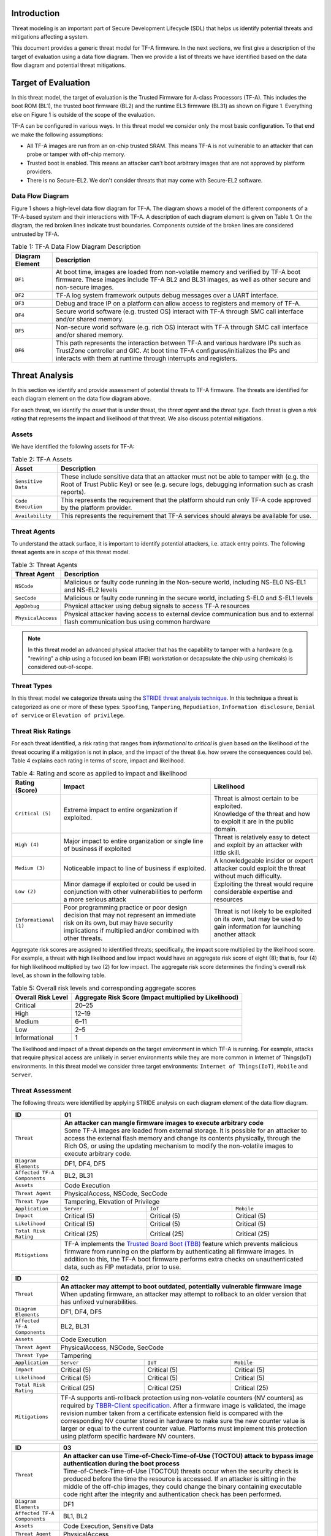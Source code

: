 *****************
Introduction
*****************
Threat modeling is an important part of Secure Development Lifecycle (SDL)
that helps us identify potential threats and mitigations affecting a system.

This document provides a generic threat model for TF-A firmware. In the
next sections, we first give a description of the target of evaluation
using a data flow diagram. Then we provide a list of threats we have
identified based on the data flow diagram and potential threat mitigations.

************************
Target of Evaluation
************************
In this threat model, the target of evaluation is the Trusted
Firmware for A-class Processors (TF-A). This includes the boot ROM (BL1),
the trusted boot firmware (BL2) and the runtime EL3 firmware (BL31) as
shown on Figure 1. Everything else on Figure 1 is outside of the scope of
the evaluation.

TF-A can be configured in various ways. In this threat model we consider
only the most basic configuration. To that end we make the following
assumptions:

- All TF-A images are run from an on-chip trusted SRAM. This means TF-A is
  not vulnerable to an attacker that can probe or tamper with off-chip memory.
- Trusted boot is enabled. This means an attacker can't boot arbitrary images
  that are not approved by platform providers.
- There is no Secure-EL2. We don't consider threats that may come with 
  Secure-EL2 software.

Data Flow Diagram
======================
Figure 1 shows a high-level data flow diagram for TF-A. The diagram
shows a model of the different components of a TF-A-based system and
their interactions with TF-A. A description of each diagram element
is given on Table 1. On the diagram, the red broken lines indicate
trust boundaries. Components outside of the broken lines
are considered untrusted by TF-A.

.. uml:: ../resources/diagrams/plantuml/tfa_dfd.puml
  :caption: Figure 1: TF-A Data Flow Diagram

.. table:: Table 1: TF-A Data Flow Diagram Description

  +-----------------+--------------------------------------------------------+
  | Diagram Element | Description                                            |
  +=================+========================================================+
  |       ``DF1``   | | At boot time, images are loaded from non-volatile    |
  |                 |   memory and verified by TF-A boot firmware. These     |
  |                 |   images include TF-A BL2 and BL31 images, as well as  |
  |                 |   other secure and non-secure images.                  |
  +-----------------+--------------------------------------------------------+
  |       ``DF2``   | | TF-A log system framework outputs debug messages     |
  |                 |   over a UART interface.                               |
  +-----------------+--------------------------------------------------------+
  |       ``DF3``   | | Debug and trace IP on a platform can allow access    |
  |                 |   to registers and memory of TF-A.                     |
  +-----------------+--------------------------------------------------------+
  |       ``DF4``   | | Secure world software (e.g. trusted OS) interact     |
  |                 |   with TF-A through SMC call interface and/or shared   |
  |                 |   memory.                                              |
  +-----------------+--------------------------------------------------------+
  |       ``DF5``   | | Non-secure world software (e.g. rich OS) interact    |
  |                 |   with TF-A through SMC call interface and/or shared   |
  |                 |   memory.                                              |
  +-----------------+--------------------------------------------------------+
  |       ``DF6``   | | This path represents the interaction between TF-A and|
  |                 |   various hardware IPs such as TrustZone controller    |
  |                 |   and GIC. At boot time TF-A configures/initializes the|
  |                 |   IPs and interacts with them at runtime through       |
  |                 |   interrupts and registers.                            |
  +-----------------+--------------------------------------------------------+


*********************
Threat Analysis
*********************
In this section we identify and provide assessment of potential threats to TF-A
firmware. The threats are identified for each diagram element on the
data flow diagram above.

For each threat, we identify the *asset* that is under threat, the
*threat agent* and the *threat type*. Each threat is given a *risk rating*
that represents the impact and likelihood of that threat. We also discuss
potential mitigations.

Assets
==================
We have identified the following assets for TF-A:

.. table:: Table 2: TF-A Assets

  +--------------------+---------------------------------------------------+
  | Asset              | Description                                       |
  +====================+===================================================+
  | ``Sensitive Data`` | | These include sensitive data that an attacker   |
  |                    |   must not be able to tamper with (e.g. the Root  |
  |                    |   of Trust Public Key) or see (e.g. secure logs,  |
  |                    |   debugging information such as crash reports).   |
  +--------------------+---------------------------------------------------+
  | ``Code Execution`` | | This represents the requirement that the        |
  |                    |   platform should run only TF-A code approved by  |
  |                    |   the platform provider.                          |
  +--------------------+---------------------------------------------------+
  | ``Availability``   | | This represents the requirement that TF-A       |
  |                    |   services should always be available for use.    |
  +--------------------+---------------------------------------------------+

Threat Agents
=====================
To understand the attack surface, it is important to identify potential
attackers, i.e. attack entry points. The following threat agents are
in scope of this threat model.

.. table:: Table 3: Threat Agents

  +-------------------+-------------------------------------------------------+
  | Threat Agent      | Description                                           |
  +===================+=======================================================+
  |   ``NSCode``      | | Malicious or faulty code running in the Non-secure  |
  |                   |   world, including NS-EL0 NS-EL1 and NS-EL2 levels    |
  +-------------------+-------------------------------------------------------+
  |   ``SecCode``     | | Malicious or faulty code running in the secure      |
  |                   |   world, including S-EL0 and S-EL1 levels             |
  +-------------------+-------------------------------------------------------+
  |   ``AppDebug``    | | Physical attacker using  debug signals to access    |
  |                   |   TF-A resources                                      |
  +-------------------+-------------------------------------------------------+
  | ``PhysicalAccess``| | Physical attacker having access to external device  |
  |                   |   communication bus and to external flash             |
  |                   |   communication bus using common hardware             |
  +-------------------+-------------------------------------------------------+

.. note::

  In this threat model an advanced physical attacker that has the capability
  to tamper with a hardware (e.g. "rewiring" a chip using a focused
  ion beam (FIB) workstation or decapsulate the chip using chemicals) is
  considered out-of-scope.

Threat Types
========================
In this threat model we categorize threats using the `STRIDE threat
analysis technique`_. In this technique a threat is categorized as one
or more of these types: ``Spoofing``, ``Tampering``, ``Repudiation``,
``Information disclosure``, ``Denial of service`` or
``Elevation of privilege``.

Threat Risk Ratings
========================
For each threat identified, a risk rating that ranges
from *informational* to *critical* is given based on the likelihood of the
threat occuring if a mitigation is not in place, and the impact of the
threat (i.e. how severe the consequences could be). Table 4 explains each
rating in terms of score, impact and likelihood.

.. table:: Table 4: Rating and score as applied to impact and likelihood

  +-----------------------+-------------------------+---------------------------+
  | **Rating (Score)**    | **Impact**              | **Likelihood**            |
  +=======================+=========================+===========================+
  | ``Critical (5)``      | | Extreme impact to     | | Threat is almost        |
  |                       |   entire organization   |   certain to be exploited.|
  |                       |   if exploited.         |                           |
  |                       |                         | | Knowledge of the threat |
  |                       |                         |   and how to exploit it   |
  |                       |                         |   are in the public       |
  |                       |                         |   domain.                 |
  +-----------------------+-------------------------+---------------------------+
  | ``High (4)``          | | Major impact to entire| | Threat is relatively    |
  |                       |   organization or single|   easy to detect and      |
  |                       |   line of business if   |   exploit by an attacker  |
  |                       |   exploited             |   with little skill.      |
  +-----------------------+-------------------------+---------------------------+
  | ``Medium (3)``        | | Noticeable impact to  | | A knowledgeable insider |
  |                       |   line of business if   |   or expert attacker could|
  |                       |   exploited.            |   exploit the threat      |
  |                       |                         |   without much difficulty.|
  +-----------------------+-------------------------+---------------------------+
  | ``Low (2)``           | | Minor damage if       | | Exploiting the threat   |
  |                       |   exploited or could    |   would require           |
  |                       |   be used in conjunction|   considerable expertise  |
  |                       |   with other            |   and resources           |
  |                       |   vulnerabilities to    |                           |
  |                       |   perform a more serious|                           |
  |                       |   attack                |                           |
  +-----------------------+-------------------------+---------------------------+
  | ``Informational (1)`` | | Poor programming      | | Threat is not likely    |
  |                       |   practice or poor      |   to be exploited on its  |
  |                       |   design decision that  |   own, but may be used to |
  |                       |   may not represent an  |   gain information for    |
  |                       |   immediate risk on its |   launching another       |
  |                       |   own, but may have     |   attack                  |
  |                       |   security implications |                           |
  |                       |   if multiplied and/or  |                           |
  |                       |   combined with other   |                           |
  |                       |   threats.              |                           |
  +-----------------------+-------------------------+---------------------------+

Aggregate risk scores are assigned to identified threats;
specifically, the impact score multiplied by the likelihood score.
For example, a threat with high likelihood and low impact would have an
aggregate risk score of eight (8); that is, four (4) for high likelihood
multiplied by two (2) for low impact. The aggregate risk score determines
the finding's overall risk level, as shown in the following table.

.. table:: Table 5: Overall risk levels and corresponding aggregate scores

  +---------------------+-----------------------------------+
  | Overall Risk Level  | Aggregate Risk Score              |
  |                     | (Impact multiplied by Likelihood) |
  +=====================+===================================+
  | Critical            | 20–25                             |
  +---------------------+-----------------------------------+
  | High                | 12–19                             |
  +---------------------+-----------------------------------+
  | Medium              | 6–11                              |
  +---------------------+-----------------------------------+
  | Low                 | 2–5                               |
  +---------------------+-----------------------------------+
  | Informational       | 1                                 |
  +---------------------+-----------------------------------+

The likelihood and impact of a threat depends on the
target environment in which TF-A is running. For example, attacks
that require physical access are unlikely in server environments while
they are more common in Internet of Things(IoT) environments.
In this threat model we consider three target environments:
``Internet of Things(IoT)``, ``Mobile`` and ``Server``.

Threat Assessment
============================
The following threats were identified by applying STRIDE analysis on
each diagram element of the data flow diagram.

+------------------------+----------------------------------------------------+
| ID                     | 01                                                 |
+========================+====================================================+
| ``Threat``             | | **An attacker can mangle firmware images to      |
|                        |   execute arbitrary code**                         |
|                        |                                                    |
|                        | | Some TF-A images are loaded from external        |
|                        |   storage. It is possible for an attacker to access|
|                        |   the external flash memory and change its contents|
|                        |   physically, through the Rich OS, or using the    |
|                        |   updating mechanism to modify the non-volatile    |
|                        |   images to execute arbitrary code.                |
+------------------------+----------------------------------------------------+
| ``Diagram Elements``   | DF1, DF4, DF5                                      |
+------------------------+----------------------------------------------------+
| ``Affected TF-A        | BL2, BL31                                          |
| Components``           |                                                    |
+------------------------+----------------------------------------------------+
| ``Assets``             | Code Execution                                     |
+------------------------+----------------------------------------------------+
| ``Threat Agent``       | PhysicalAccess, NSCode, SecCode                    |
+------------------------+----------------------------------------------------+
| ``Threat Type``        | Tampering, Elevation of Privilege                  |
+------------------------+------------------+-----------------+---------------+
| ``Application``        | ``Server``       | ``IoT``         | ``Mobile``    |
+------------------------+------------------+-----------------+---------------+
| ``Impact``             | Critical (5)     | Critical (5)    | Critical (5)  |
+------------------------+------------------+-----------------+---------------+
| ``Likelihood``         | Critical (5)     | Critical (5)    | Critical (5)  |
+------------------------+------------------+-----------------+---------------+
| ``Total Risk Rating``  | Critical (25)    | Critical (25)   | Critical (25) |
+------------------------+------------------+-----------------+---------------+
| ``Mitigations``        | | TF-A implements the `Trusted Board Boot (TBB)`_  |
|                        |   feature which prevents malicious firmware from   |
|                        |   running on the platform by authenticating all    |
|                        |   firmware images. In addition to this, the TF-A   |
|                        |   boot firmware performs extra checks on           |
|                        |   unauthenticated data, such as FIP metadata, prior|
|                        |   to use.                                          |
+------------------------+----------------------------------------------------+

+------------------------+----------------------------------------------------+
| ID                     | 02                                                 |
+========================+====================================================+
| ``Threat``             | | **An attacker may attempt to boot outdated,      |
|                        |   potentially vulnerable firmware image**          |
|                        |                                                    |
|                        | | When updating firmware, an attacker may attempt  |
|                        |   to rollback to an older version that has unfixed |
|                        |   vulnerabilities.                                 |
+------------------------+----------------------------------------------------+
| ``Diagram Elements``   | DF1, DF4, DF5                                      |
+------------------------+----------------------------------------------------+
| ``Affected TF-A        | BL2, BL31                                          |
| Components``           |                                                    |
+------------------------+----------------------------------------------------+
| ``Assets``             | Code Execution                                     |
+------------------------+----------------------------------------------------+
| ``Threat Agent``       | PhysicalAccess, NSCode, SecCode                    |
+------------------------+----------------------------------------------------+
| ``Threat Type``        | Tampering                                          |
+------------------------+------------------+-----------------+---------------+
| ``Application``        | ``Server``       | ``IoT``         | ``Mobile``    |
+------------------------+------------------+-----------------+---------------+
| ``Impact``             | Critical (5)     | Critical (5)    | Critical (5)  |
+------------------------+------------------+-----------------+---------------+
| ``Likelihood``         | Critical (5)     | Critical (5)    | Critical (5)  |
+------------------------+------------------+-----------------+---------------+
| ``Total Risk Rating``  | Critical (25)    | Critical (25)   | Critical (25) |
+------------------------+------------------+-----------------+---------------+
| ``Mitigations``        | | TF-A supports anti-rollback protection using     |
|                        |   non-volatile counters (NV counters) as required  |
|                        |   by `TBBR-Client specification`_. After a firmware|
|                        |   image is validated, the image revision number    |
|                        |   taken from a certificate extension field is      |
|                        |   compared with the corresponding NV counter stored|
|                        |   in hardware to make sure the new counter value is|
|                        |   larger or equal to the current counter value.    |
|                        |   Platforms must implement this protection using   |
|                        |   platform specific hardware NV counters.          |
+------------------------+----------------------------------------------------+

+------------------------+-------------------------------------------------------+
| ID                     | 03                                                    |
+========================+=======================================================+
| ``Threat``             | |  **An attacker can use Time-of-Check-Time-of-Use    |
|                        |   (TOCTOU) attack to bypass image authentication      |
|                        |   during the boot process**                           |
|                        |                                                       |
|                        | | Time-of-Check-Time-of-Use (TOCTOU) threats occur    |
|                        |   when the security check is produced before the time |
|                        |   the resource is accessed. If an attacker is sitting |
|                        |   in the middle of the off-chip images, they could    |
|                        |   change the binary containing executable code right  |
|                        |   after the integrity and authentication check has    |
|                        |   been performed.                                     |
+------------------------+-------------------------------------------------------+
| ``Diagram Elements``   | DF1                                                   |
+------------------------+-------------------------------------------------------+
| ``Affected TF-A        | BL1, BL2                                              |
| Components``           |                                                       |
+------------------------+-------------------------------------------------------+
| ``Assets``             | Code Execution, Sensitive Data                        |
+------------------------+-------------------------------------------------------+
| ``Threat Agent``       | PhysicalAccess                                        |
+------------------------+-------------------------------------------------------+
| ``Threat Type``        | Elevation of Privilege                                |
+------------------------+---------------------+-----------------+---------------+
| ``Application``        | ``Server``          | ``IoT``         | ``Mobile``    |
+------------------------+---------------------+-----------------+---------------+
| ``Impact``             | N/A                 | Critical (5)    | Critical (5)  |
+------------------------+---------------------+-----------------+---------------+
| ``Likelihood``         | N/A                 | Medium (3)      | Medium (3)    |
+------------------------+---------------------+-----------------+---------------+
| ``Total Risk Rating``  | N/A                 | High (15)       | High (15)     |
+------------------------+---------------------+-----------------+---------------+
| ``Mitigations``        | | TF-A boot firmware copies image to on-chip          |
|                        |   memory before authenticating an image.              |
+------------------------+-------------------------------------------------------+

+------------------------+-------------------------------------------------------+
| ID                     | 04                                                    |
+========================+=======================================================+
| ``Threat``             | | **An attacker with physical access can execute      |
|                        |   arbitrary image by bypassing the signature          |
|                        |   verification stage using glitching techniques**     |
|                        |                                                       |
|                        | | Glitching (Fault injection) attacks attempt to put  |
|                        |   a hardware into a undefined state by manipulating an|
|                        |   environmental variable such as power supply.        |
|                        |                                                       |
|                        | | TF-A relies on a chain of trust that starts with the|
|                        |   ROTPK, which is the key stored inside the chip and  |
|                        |   the root of all validation processes. If an attacker|
|                        |   can break this chain of trust, they could execute   |
|                        |   arbitrary code on the device. This could be         |
|                        |   achieved with physical access to the device by      |
|                        |   attacking the normal execution flow of the          |
|                        |   process using glitching techniques that target      |
|                        |   points where the image is validated against the     |
|                        |   signature.                                          |
+------------------------+-------------------------------------------------------+
| ``Diagram Elements``   | DF1                                                   |
+------------------------+-------------------------------------------------------+
| ``Affected TF-A        | BL1, BL2                                              |
| Components``           |                                                       |
+------------------------+-------------------------------------------------------+
| ``Assets``             | Code Execution                                        |
+------------------------+-------------------------------------------------------+
| ``Threat Agent``       | PhysicalAccess                                        |
+------------------------+-------------------------------------------------------+
| ``Threat Type``        | Tampering, Elevation of Privilege                     |
+------------------------+---------------------+-----------------+---------------+
| ``Application``        | ``Server``          | ``IoT``         | ``Mobile``    |
+------------------------+---------------------+-----------------+---------------+
| ``Impact``             | N/A                 | Critical (5)    | Critical (5)  |
+------------------------+---------------------+-----------------+---------------+
| ``Likelihood``         | N/A                 | Medium (3)      | Medium (3)    |
+------------------------+---------------------+-----------------+---------------+
| ``Total Risk Rating``  | N/A                 | High (15)       | High (15)     |
+------------------------+---------------------+-----------------+---------------+
| ``Mitigations``        | | The most effective mitigation is adding glitching   |
|                        |   detection and mitigation circuit at the hardware    |
|                        |   level. However, software techniques,                |
|                        |   such as adding redundant checks when performing     |
|                        |   conditional branches that are security sensitive,   |
|                        |   can be used to harden TF-A against such attacks.    |
|                        |   **At the moment TF-A doesn't implement such         |
|                        |   mitigations.**                                      |
+------------------------+-------------------------------------------------------+

+------------------------+---------------------------------------------------+
| ID                     | 05                                                |
+========================+===================================================+
| ``Threat``             | | **Information leak via UART logs such as        |
|                        |   crashes**                                       |
|                        |                                                   |
|                        | | During the development stages of software it is |
|                        |   common to include crash reports with detailed   |
|                        |   information of the CPU state including current  |
|                        |   values of the registers, privilege level and    |
|                        |   stack dumps. This information is useful when    |
|                        |   debugging problems before releasing the         |
|                        |   production version, but it could be used by an  |
|                        |   attacker to develop a working exploit if left   |
|                        |   in the production version.                      |
+------------------------+---------------------------------------------------+
| ``Diagram Elements``   | DF2                                               |
+------------------------+---------------------------------------------------+
| ``Affected TF-A        | BL1, BL2, BL31                                    |
| Components``           |                                                   |
+------------------------+---------------------------------------------------+
| ``Assets``             | Sensitive Data                                    |
+------------------------+---------------------------------------------------+
| ``Threat Agent``       | AppDebug                                          |
+------------------------+---------------------------------------------------+
| ``Threat Type``        | Information Disclosure                            |
+------------------------+------------------+----------------+---------------+
| ``Application``        | ``Server``       | ``IoT``        | ``Mobile``    |
+------------------------+------------------+----------------+---------------+
| ``Impact``             | N/A              | Low (2)        | Low (2)       |
+------------------------+------------------+----------------+---------------+
| ``Likelihood``         | N/A              | High (4)       | High (4)      |
+------------------------+------------------+----------------+---------------+
| ``Total Risk Rating``  | N/A              | Medium (8)     | Medium (8)    |
+------------------------+------------------+----------------+---------------+
| ``Mitigations``        | | In TF-A, crash reporting is only enabled for    |
|                        |   debug builds by default. Alternatively, the log |
|                        |   level can be tuned at build time (from verbose  |
|                        |   to no output at all), independently of the      |
|                        |   build type.                                     |
+------------------------+---------------------------------------------------+

+------------------------+----------------------------------------------------+
| ID                     | 06                                                 |
+========================+====================================================+
| ``Threat``             | | **An attacker can read sensitive data and        |
|                        |   execute arbitrary code through the external      |
|                        |   debug and trace interface**                      |
|                        |                                                    |
|                        | | Arm processors include hardware-assisted debug   |
|                        |   and trace features that can be controlled without|
|                        |   the need for software operating on the platform. |
|                        |   If left enabled without authentication, this     |
|                        |   feature can be used by an attacker to inspect and|
|                        |   modify TF-A registers and memory allowing the    |
|                        |   attacker to read sensitive data and execute      |
|                        |   arbitrary code.                                  |
+------------------------+----------------------------------------------------+
| ``Diagram Elements``   | DF3                                                |
+------------------------+----------------------------------------------------+
| ``Affected TF-A        | BL1, BL2, BL31                                     |
| Components``           |                                                    |
+------------------------+----------------------------------------------------+
| ``Assets``             | Code Execution, Sensitive Data                     |
+------------------------+----------------------------------------------------+
| ``Threat Agent``       | AppDebug                                           |
+------------------------+----------------------------------------------------+
| ``Threat Type``        | Tampering, Information Disclosure,                 |
|                        | Elevation of privilege                             |
+------------------------+------------------+---------------+-----------------+
| ``Application``        | ``Server``       | ``IoT``       | ``Mobile``      |
+------------------------+------------------+---------------+-----------------+
| ``Impact``             | N/A              | High (4)      | High (4)        |
+------------------------+------------------+---------------+-----------------+
| ``Likelihood``         | N/A              | Critical (5)  | Critical (5)    |
+------------------------+------------------+---------------+-----------------+
| ``Total Risk Rating``  | N/A              | Critical (20) | Critical (20)   |
+------------------------+------------------+---------------+-----------------+
| ``Mitigations``        | | Configuration of debug and trace capabilities is |
|                        |   platform specific. Therefore, platforms must     |
|                        |   disable the debug and trace capability for       |
|                        |   production releases or enable proper debug       |
|                        |   authentication as recommended by [`DEN0034`_].   |
+------------------------+----------------------------------------------------+

+------------------------+-------------------------------------------------------+
| ID                     | 07                                                    |
+========================+=======================================================+
| ``Threat``             | | **An attacker with physical access can enable secure|
|                        |   debugging by bypassing the debug authentication     |
|                        |   process**                                           |
|                        |                                                       |
|                        | | For mass production chips, the Trusted Boot process |
|                        |   can authenticate a debug certificate in order to    |
|                        |   configure the source selector register bit and      |
|                        |   enable secure debugging. An attacker could use      |
|                        |   several techniques to try and bypass this feature   |
|                        |   and elevate privileges to access the secure areas   |
|                        |   using the following techniques:                     |
|                        |                                                       |
|                        | | * Abusing a data parser (e.g. the certificate       |
|                        |     parser) to execute code in the trusted environment|
|                        |     or modify the application’s flow so that it       |
|                        |     authenticates the attacker                        |
|                        |                                                       |
|                        | | * Using techniques such as glitching, which can     |
|                        |     alter the normal execution flow leading to the    |
|                        |     attacker being authenticated                      |
+------------------------+-------------------------------------------------------+
| ``Diagram Elements``   | DF1, DF3                                              |
+------------------------+-------------------------------------------------------+
| ``Affected TF-A        | BL2                                                   |
| Components``           |                                                       |
+------------------------+-------------------------------------------------------+
| ``Assets``             | Code Execution, Sensitive Data                        |
+------------------------+-------------------------------------------------------+
| ``Threat Agent``       | AppDebug                                              |
+------------------------+-------------------------------------------------------+
| ``Threat Type``        | Tampering, Information Disclosure,                    |
|                        | Elevation of privilege                                |
+------------------------+---------------------+-----------------+---------------+
| ``Application``        | ``Server``          | ``IoT``         | ``Mobile``    |
+------------------------+---------------------+-----------------+---------------+
| ``Impact``             | N/A                 | High (4)        | High (4)      |
+------------------------+---------------------+-----------------+---------------+
| ``Likelihood``         | N/A                 | Medium (3)      | Medium (3)    |
+------------------------+---------------------+-----------------+---------------+
| ``Total Risk Rating``  | N/A                 | High (12)       | High (12)     |
+------------------------+---------------------+-----------------+---------------+
| ``Mitigations``        | Same mitigations described in Threat ID-04 apply      |
|                        | here.                                                 |
+------------------------+-------------------------------------------------------+

+------------------------+------------------------------------------------------+
| ID                     | 08                                                   |
+========================+======================================================+
| ``Threat``             | | **An attacker can perform a denial-of-service      |
|                        |   attack by using a broken SMC call that causes the  |
|                        |   system to reboot or enter into unknown state.**    |
|                        |                                                      |
|                        | | Secure and non-secure clients access TF-A services |
|                        |   through SMC calls. Malicious code can attempt to   |
|                        |   place the TF-A runtime into an inconsistent state  |
|                        |   by calling unimplemented SMC call or by passing    |
|                        |   invalid arguments.                                 |
+------------------------+------------------------------------------------------+
| ``Diagram Elements``   | DF4, DF5                                             |
+------------------------+------------------------------------------------------+
| ``Affected TF-A        | BL31                                                 |
| Components``           |                                                      |
+------------------------+------------------------------------------------------+
| ``Assets``             | Availability                                         |
+------------------------+------------------------------------------------------+
| ``Threat Agent``       | NSCode, SecCode                                      |
+------------------------+------------------------------------------------------+
| ``Threat Type``        | Denial of Service                                    |
+------------------------+-------------------+----------------+-----------------+
| ``Application``        | ``Server``        | ``IoT``        | ``Mobile``      |
+------------------------+-------------------+----------------+-----------------+
| ``Impact``             | Medium (3)        | Medium (3)     | Medium (3)      |
+------------------------+-------------------+----------------+-----------------+
| ``Likelihood``         | High (4)          | High (4)       | High (4)        |
+------------------------+-------------------+----------------+-----------------+
| ``Total Risk Rating``  | High (12)         | High (12)      | High (12)       |
+------------------------+-------------------+----------------+-----------------+
| ``Mitigations``        | | The generic TF-A code validates SMC function ids   |
|                        |   and arguments before using them.                   |
|                        |   Platforms that implement SiP services must also    |
|                        |   validate SMC call arguments.                       |
+------------------------+------------------------------------------------------+

+------------------------+------------------------------------------------------+
| ID                     | 09                                                   |
+========================+======================================================+
| ``Threat``             | | **Memory corruption due to memory overflows and    |
|                        |   lack of boundary checking when accessing resources |
|                        |   could allow an attacker to execute arbitrary code, |
|                        |   modify some state variable to change the normal    |
|                        |   flow of the program, or leak sensitive             |
|                        |   information**                                      |
|                        |                                                      |
|                        | | Like in other software, the Trusted Firmware has   |
|                        |   multiple points where memory corruption security   |
|                        |   errors can arise. Memory corruption is a dangerous |
|                        |   security issue since it could allow an attacker    |
|                        |   to execute arbitrary code, modify some state       |
|                        |   variable to change the normal flow of the program, |
|                        |   or leak sensitive information.                     |
|                        |                                                      |
|                        | | Some of the errors include integer overflow,       |
|                        |   buffer overflow, incorrect array boundary checks,  |
|                        |   and incorrect error management.                    |
|                        |   Improper use of asserts instead of proper input    |
|                        |   validations might also result in these kind of     |
|                        |   errors in release builds.                          |
+------------------------+------------------------------------------------------+
| ``Diagram Elements``   | DF4, DF5                                             |
+------------------------+------------------------------------------------------+
| ``Affected TF-A        | BL1, BL2, BL31                                       |
| Components``           |                                                      |
+------------------------+------------------------------------------------------+
| ``Assets``             | Code Execution, Sensitive Data                       |
+------------------------+------------------------------------------------------+
| ``Threat Agent``       | NSCode, SecCode                                      |
+------------------------+------------------------------------------------------+
| ``Threat Type``        | Tampering, Information Disclosure,                   |
|                        | Elevation of Privilege                               |
+------------------------+-------------------+-----------------+----------------+
| ``Application``        | ``Server``        | ``IoT``         | ``Mobile``     |
+------------------------+-------------------+-----------------+----------------+
| ``Impact``             | Critical (5)      | Critical (5)    | Critical (5)   |
+------------------------+-------------------+-----------------+----------------+
| ``Likelihood``         | Medium (3         | Medium (3)      | Medium (3)     |
+------------------------+-------------------+-----------------+----------------+
| ``Total Risk Rating``  | High (15)         | High (15)       | High (15)      |
+------------------------+-------------------+-----------------+----------------+
| ``Mitigations``        | | TF-A uses a combination of manual code reviews and |
|                        |   automated program analysis and testing to detect   |
|                        |   and fix memory corruption bugs. All TF-A code      |
|                        |   including platform code go through manual code     |
|                        |   reviews. Additionally, static code analysis is     |
|                        |   performed using Coverity Scan on all TF-A code.    |
|                        |   The code is also tested  with                      |
|                        |   `Trusted Firmware-A Tests`_ on Juno and FVP        |
|                        |   platforms.                                         |
|                        |                                                      |
|                        | | Data received from normal world, such as addresses |
|                        |   and sizes identifying memory regions, are          |
|                        |   sanitized before being used. These security checks |
|                        |   make sure that the normal world software does not  |
|                        |   access memory beyond its limit.                    |
|                        |                                                      |
|                        | | By default *asserts* are only used to check for    |
|                        |   programming errors in debug builds. Other types of |
|                        |   errors are handled through condition checks that   |
|                        |   remain enabled in release builds. See              |
|                        |   `TF-A error handling policy`_. TF-A provides an    |
|                        |   option to use *asserts* in release builds, however |
|                        |   this is not recommended and platform that use the  |
|                        |   option are responsible for their own security by   |
|                        |   doing so.                                          |
+------------------------+------------------------------------------------------+

+------------------------+------------------------------------------------------+
| ID                     | 10                                                   |
+========================+======================================================+
| ``Threat``             | | **Improperly handled SMC calls can leak register   |
|                        |   contents**                                         |
|                        |                                                      |
|                        | | When switching between secure and non-secure       |
|                        |   states, register contents of Secure world or       |
|                        |   register contents of other normal world clients    |
|                        |   can be leaked.                                     |
+------------------------+------------------------------------------------------+
| ``Diagram Elements``   | DF5                                                  |
+------------------------+------------------------------------------------------+
| ``Affected TF-A        | BL31                                                 |
| Components``           |                                                      |
+------------------------+------------------------------------------------------+
| ``Assets``             | Sensitive Data                                       |
+------------------------+------------------------------------------------------+
| ``Threat Agent``       | NSCode                                               |
+------------------------+------------------------------------------------------+
| ``Threat Type``        | Information Disclosure                               |
+------------------------+-------------------+----------------+-----------------+
| ``Application``        | ``Server``        | ``IoT``        | ``Mobile``      |
+------------------------+-------------------+----------------+-----------------+
| ``Impact``             | Medium (3)        | Medium (3)     | Medium (3)      |
+------------------------+-------------------+----------------+-----------------+
| ``Likelihood``         | High (4)          | High (4)       | High (4)        |
+------------------------+-------------------+----------------+-----------------+
| ``Total Risk Rating``  | High (12)         | High (12)      | High (12)       |
+------------------------+-------------------+----------------+-----------------+
| ``Mitigations``        | | TF-A saves and restores general purpose registers  |
|                        |   by default when switching contexts. Build options  |
|                        |   are also provided to save/restore additional       |
|                        |   registers such as floating-point registers.        |
+------------------------+------------------------------------------------------+

+------------------------+-----------------------------------------------------+
| ID                     | 11                                                  |
+========================+=====================================================+
| ``Threat``             | | **SMC calls can leak sensitive information from   |
|                        |   TF-A memory via microarchitectural side channels**|
|                        |                                                     |
|                        | | Microarchitectural side-channel attacks such as   |
|                        |   `Spectre`_ can be used to leak data across        |
|                        |   security boundaries. An attacker might attempt to |
|                        |   use this kind of attack to leak sensitive         |
|                        |   data from TF-A memory.                            |
+------------------------+-----------------------------------------------------+
| ``Diagram Elements``   | DF4, DF5                                            |
+------------------------+-----------------------------------------------------+
| ``Affected TF-A        | BL31                                                |
| Components``           |                                                     |
+------------------------+-----------------------------------------------------+
| ``Assets``             | Sensitive Data                                      |
+------------------------+-----------------------------------------------------+
| ``Threat Agent``       | SecCode, NSCode                                     |
+------------------------+-----------------------------------------------------+
| ``Threat Type``        | Information Disclosure                              |
+------------------------+-------------------+----------------+----------------+
| ``Application``        | ``Server``        | ``IoT``        | ``Mobile``     |
+------------------------+-------------------+----------------+----------------+
| ``Impact``             | Medium (3)        | Medium (3)     | Medium (3)     |
+------------------------+-------------------+----------------+----------------+
| ``Likelihood``         | Medium (3)        | Medium (3)     | Medium (3)     |
+------------------------+-------------------+----------------+----------------+
| ``Total Risk Rating``  | Medium (9)        | Medium (9)     | Medium (9)     |
+------------------------+-------------------+----------------+----------------+
| ``Mitigations``        | | TF-A implements software mitigations for Spectre  |
|                        |   type attacks as recommended by `Cache Speculation |
|                        |   Side-channels`_ for the generic code. SiPs should |
|                        |   implement similar mitigations for code that is    |
|                        |   deemed to be vulnerable to such attacks.          |
+------------------------+-----------------------------------------------------+

+------------------------+----------------------------------------------------+
| ID                     | 12                                                 |
+========================+====================================================+
| ``Threat``             | | **Misconfiguration of the Memory Management Unit |
|                        |   (MMU) may allow a normal world software to       |
|                        |   access sensitive data or execute arbitrary       |
|                        |   code**                                           |
|                        |                                                    |
|                        | | A misconfiguration of the MMU could              |
|                        |   lead to an open door for software running in the |
|                        |   normal world to access sensitive data or even    |
|                        |   execute code if the proper security mechanisms   |
|                        |   are not in place.                                |
+------------------------+----------------------------------------------------+
| ``Diagram Elements``   | DF5, DF6                                           |
+------------------------+----------------------------------------------------+
| ``Affected TF-A        | BL1, BL2, BL31                                     |
| Components``           |                                                    |
+------------------------+----------------------------------------------------+
| ``Assets``             | Sensitive Data, Code execution                     |
+------------------------+----------------------------------------------------+
| ``Threat Agent``       | NSCode                                             |
+------------------------+----------------------------------------------------+
| ``Threat Type``        | Information Disclosure, Elevation of Privilege     |
+------------------------+-----------------+-----------------+----------------+
| ``Application``        | ``Server``      | ``IoT``         | ``Mobile``     |
+------------------------+-----------------+-----------------+----------------+
| ``Impact``             | Critical (5)    | Critical (5)    | Critical (5)   |
+------------------------+-----------------+-----------------+----------------+
| ``Likelihood``         | High (4)        | High (4)        | High (4)       |
+------------------------+-----------------+-----------------+----------------+
| ``Total Risk Rating``  | Critical (20)   | Critical (20)   | Critical (20)  |
+------------------------+-----------------+-----------------+----------------+
| ``Mitigations``        | | In TF-A, configuration of the MMU is done        |
|                        |   through a translation tables library. The        |
|                        |   library provides APIs to define memory regions   |
|                        |   and assign attributes including memory types and |
|                        |   access permissions. Memory configurations are    |
|                        |   platform specific, therefore platforms need make |
|                        |   sure the correct attributes are assigned to      |
|                        |   memory regions. When assigning access            |
|                        |   permissions, principle of least privilege ought  |
|                        |   to be enforced, i.e. we should not grant more    |
|                        |   privileges than strictly needed, e.g. code       |
|                        |   should be read-only executable, RO data should   |
|                        |   be read-only XN, and so on.                      |
+------------------------+----------------------------------------------------+

+------------------------+-----------------------------------------------------+
| ID                     | 13                                                  |
+========================+=====================================================+
| ``Threat``             | | **Incorrect configuration of Performance Monitor  |
|                        |   Unit (PMU) counters can allow an attacker to      |
|                        |   mount side-channel attacks using information      |
|                        |   exposed by the counters**                         |
|                        |                                                     |
|                        | | Non-secure software can configure PMU registers   |
|                        |   to count events at any exception level and in     |
|                        |   both Secure and Non-secure states. This allows    |
|                        |   a Non-secure software (or a lower-level Secure    |
|                        |   software) to potentially  carry out               |
|                        |   side-channel timing attacks against TF-A.         |
+------------------------+-----------------------------------------------------+
| ``Diagram Elements``   | DF5, DF6                                            |
+------------------------+-----------------------------------------------------+
| ``Affected TF-A        | BL31                                                |
| Components``           |                                                     |
+------------------------+-----------------------------------------------------+
| ``Assets``             | Sensitive Data                                      |
+------------------------+-----------------------------------------------------+
| ``Threat Agent``       | NSCode                                              |
+------------------------+-----------------------------------------------------+
| ``Threat Type``        | Information Disclosure                              |
+------------------------+-------------------+----------------+----------------+
| ``Impact``             | Medium (3)        | Medium (3)     | Medium (3)     |
+------------------------+-------------------+----------------+----------------+
| ``Likelihood``         | Low (2)           | Low (2)        | Low (2)        |
+------------------------+-------------------+----------------+----------------+
| ``Total Risk Rating``  | Medium (6)        | Medium (6)     | Medium (6)     |
+------------------------+-------------------+----------------+----------------+
| ``Mitigations``        | | TF-A follows mitigation strategies as described   |
|                        |   in `Secure Development Guidelines`_. General      |
|                        |   events and cycle counting in the Secure world is  |
|                        |   prohibited by default when applicable. However,   |
|                        |   on some implementations (e.g. PMUv3) Secure world |
|                        |   event counting depends on external debug interface|
|                        |   signals, i.e. Secure world event counting is      |
|                        |   enabled if external debug is enabled.             |
|                        |   Configuration of debug signals is platform        |
|                        |   specific, therefore platforms need to make sure   |
|                        |   that external debug is disabled in production or  |
|                        |   proper debug authentication is in place.          |
+------------------------+-----------------------------------------------------+

--------------

*Copyright (c) 2021, Arm Limited. All rights reserved.*


.. _STRIDE threat analysis technique: https://docs.microsoft.com/en-us/azure/security/develop/threat-modeling-tool-threats#stride-model
.. _DEN0034: https://developer.arm.com/documentation/den0034/latest
.. _Cache Speculation Side-channels: https://developer.arm.com/support/arm-security-updates/speculative-processor-vulnerability
.. _Spectre: https://developer.arm.com/support/arm-security-updates/speculative-processor-vulnerability
.. _TBBR-Client specification: https://developer.arm.com/documentation/den0006/d/
.. _Trusted Board Boot (TBB): https://trustedfirmware-a.readthedocs.io/en/latest/design/trusted-board-boot.html
.. _TF-A error handling policy: https://trustedfirmware-a.readthedocs.io/en/latest/process/coding-guidelines.html#error-handling-and-robustness
.. _Secure Development Guidelines: https://trustedfirmware-a.readthedocs.io/en/latest/process/security-hardening.html#secure-development-guidelines
.. _Trusted Firmware-A Tests: https://git.trustedfirmware.org/TF-A/tf-a-tests.git/about/
